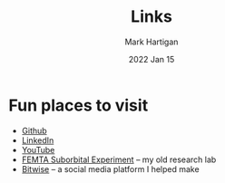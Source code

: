 #+title: Links
#+author: Mark Hartigan
#+email: mark.hartigan@protonmail.com
#+date: 2022 Jan 15
#+options: toc:nil num:nil
#+options: html-link-use-abs-url:nil html-postamble:t
#+options: html-preamble:t html-scripts:t html-style:nil
#+options: html5-fancy:nil tex:t
#+description:
#+keywords:
#+html_link_home: index.html
#+html_link_up:
#+html_mathjax:
#+html_head: <link rel="preconnect" href="https://fonts.gstatic.com">
#+html_head: <link href="https://fonts.googleapis.com/css2?family=Ubuntu+Mono&display=swap" rel="stylesheet">
#+html_head: <link rel="stylesheet" type="text/css" href="css/stylesheet.css" />
#+html_head: <link rel="icon" type="image/png" href="ref/favicon.png" />
#+html_head: <script data-goatcounter="https://mchartigan.goatcounter.com/count" async src="//gc.zgo.at/count.js"></script>
#+subtitle:
#+latex_header:

* Fun places to visit

+ [[https://github.com/mchartigan][Github]]
+ [[https://www.linkedin.com/in/mark-hartigan-63458516b/][LinkedIn]]
+ [[https://www.youtube.com/channel/UCFFk4atAx90vu-Hx4HxNZ6w][YouTube]]
+ [[https://engineering.purdue.edu/CubeSat/missions/femta][FEMTA Suborbital Experiment]] -- my old research lab
+ [[https://bitwise-a3c2d.web.app][Bitwise]] -- a social media platform I helped make
